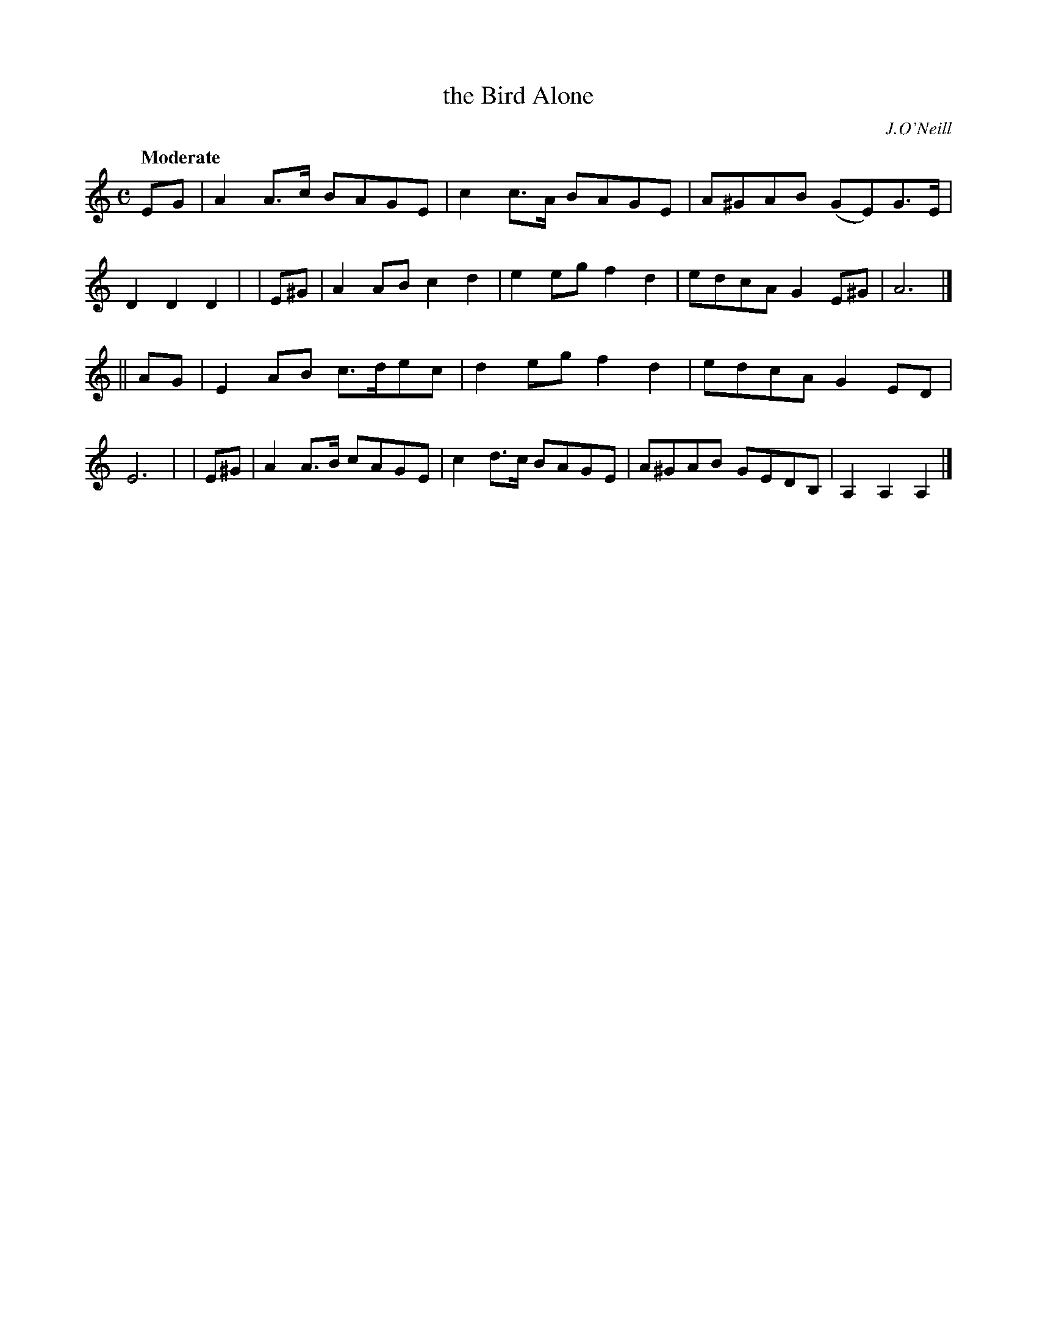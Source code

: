 X: 475
T: the Bird Alone
N: Irish title: an ean aonar
R: air, song, march
%S: s:2 b:16(8+8)
R: air, waltz
%S: s:3 b:24(8+8+8)
B: O'Neill's 1850 #475
O: J.O'Neill
Z: henrik.norbeck@mailbox.swipnet.se
Q: "Moderate"
M: C
L: 1/8
K: Am
   EG | A2A>c BAGE  | c2c>A BAGE | A^GAB (GE)G>E | D2D2 D2 |\
| E^G | A2AB  c2d2  | e2eg  f2d2 | edcA  G2E^G | A6 |]
|| AG | E2AB  c>dec | d2eg  f2d2 | edcA  G2ED  | E6 |\
| E^G | A2A>B cAGE  | c2d>c BAGE | A^GAB GEDB, | A,2A,2 A,2 |]
